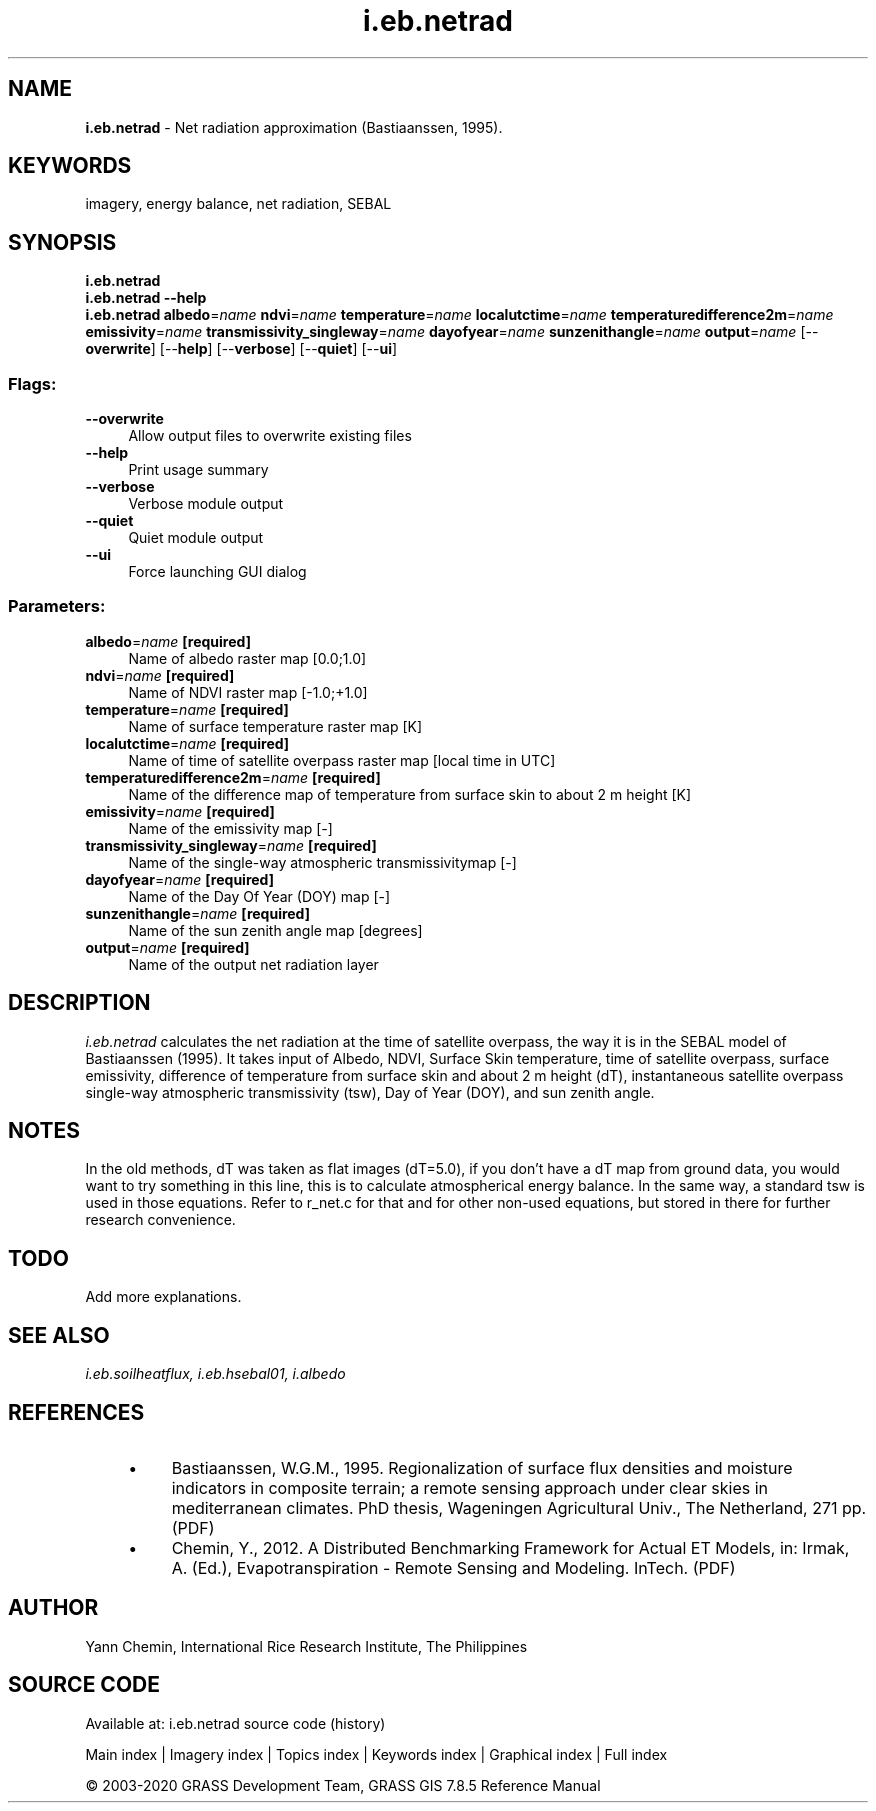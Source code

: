 .TH i.eb.netrad 1 "" "GRASS 7.8.5" "GRASS GIS User's Manual"
.SH NAME
\fI\fBi.eb.netrad\fR\fR  \- Net radiation approximation (Bastiaanssen, 1995).
.SH KEYWORDS
imagery, energy balance, net radiation, SEBAL
.SH SYNOPSIS
\fBi.eb.netrad\fR
.br
\fBi.eb.netrad \-\-help\fR
.br
\fBi.eb.netrad\fR \fBalbedo\fR=\fIname\fR \fBndvi\fR=\fIname\fR \fBtemperature\fR=\fIname\fR \fBlocalutctime\fR=\fIname\fR \fBtemperaturedifference2m\fR=\fIname\fR \fBemissivity\fR=\fIname\fR \fBtransmissivity_singleway\fR=\fIname\fR \fBdayofyear\fR=\fIname\fR \fBsunzenithangle\fR=\fIname\fR \fBoutput\fR=\fIname\fR  [\-\-\fBoverwrite\fR]  [\-\-\fBhelp\fR]  [\-\-\fBverbose\fR]  [\-\-\fBquiet\fR]  [\-\-\fBui\fR]
.SS Flags:
.IP "\fB\-\-overwrite\fR" 4m
.br
Allow output files to overwrite existing files
.IP "\fB\-\-help\fR" 4m
.br
Print usage summary
.IP "\fB\-\-verbose\fR" 4m
.br
Verbose module output
.IP "\fB\-\-quiet\fR" 4m
.br
Quiet module output
.IP "\fB\-\-ui\fR" 4m
.br
Force launching GUI dialog
.SS Parameters:
.IP "\fBalbedo\fR=\fIname\fR \fB[required]\fR" 4m
.br
Name of albedo raster map [0.0;1.0]
.IP "\fBndvi\fR=\fIname\fR \fB[required]\fR" 4m
.br
Name of NDVI raster map [\-1.0;+1.0]
.IP "\fBtemperature\fR=\fIname\fR \fB[required]\fR" 4m
.br
Name of surface temperature raster map [K]
.IP "\fBlocalutctime\fR=\fIname\fR \fB[required]\fR" 4m
.br
Name of time of satellite overpass raster map [local time in UTC]
.IP "\fBtemperaturedifference2m\fR=\fIname\fR \fB[required]\fR" 4m
.br
Name of the difference map of temperature from surface skin to about 2 m height [K]
.IP "\fBemissivity\fR=\fIname\fR \fB[required]\fR" 4m
.br
Name of the emissivity map [\-]
.IP "\fBtransmissivity_singleway\fR=\fIname\fR \fB[required]\fR" 4m
.br
Name of the single\-way atmospheric transmissivitymap [\-]
.IP "\fBdayofyear\fR=\fIname\fR \fB[required]\fR" 4m
.br
Name of the Day Of Year (DOY) map [\-]
.IP "\fBsunzenithangle\fR=\fIname\fR \fB[required]\fR" 4m
.br
Name of the sun zenith angle map [degrees]
.IP "\fBoutput\fR=\fIname\fR \fB[required]\fR" 4m
.br
Name of the output net radiation layer
.SH DESCRIPTION
\fIi.eb.netrad\fR calculates the net radiation at the time of satellite
overpass, the way it is in the SEBAL model of Bastiaanssen (1995).
It takes input of Albedo, NDVI, Surface Skin temperature, time of satellite
overpass, surface emissivity, difference of temperature from surface skin and
about 2 m height (dT), instantaneous satellite overpass single\-way atmospheric
transmissivity (tsw), Day of Year (DOY), and sun zenith angle.
.SH NOTES
In the old methods, dT was taken as flat images (dT=5.0), if you don\(cqt have a dT
map from ground data, you would want to try something in this line, this is to
calculate atmospherical energy balance. In the same way, a standard tsw is used
in those equations. Refer to r_net.c for that and for other non\-used equations,
but stored in there for further research convenience.
.SH TODO
Add more explanations.
.SH SEE ALSO
\fI
i.eb.soilheatflux,
i.eb.hsebal01,
i.albedo
\fR
.SH REFERENCES
.RS 4n
.IP \(bu 4n
Bastiaanssen, W.G.M., 1995. Regionalization of surface flux
densities and moisture indicators in composite terrain; a remote
sensing approach under clear skies in mediterranean climates. PhD
thesis, Wageningen Agricultural Univ., The Netherland, 271 pp.
(PDF)
.IP \(bu 4n
Chemin, Y., 2012.
A Distributed Benchmarking Framework for Actual ET Models,
in: Irmak, A. (Ed.), Evapotranspiration \- Remote Sensing and Modeling. InTech.
(PDF)
.RE
.SH AUTHOR
Yann Chemin, International Rice Research Institute, The Philippines
.SH SOURCE CODE
.PP
Available at: i.eb.netrad source code (history)
.PP
Main index |
Imagery index |
Topics index |
Keywords index |
Graphical index |
Full index
.PP
© 2003\-2020
GRASS Development Team,
GRASS GIS 7.8.5 Reference Manual
